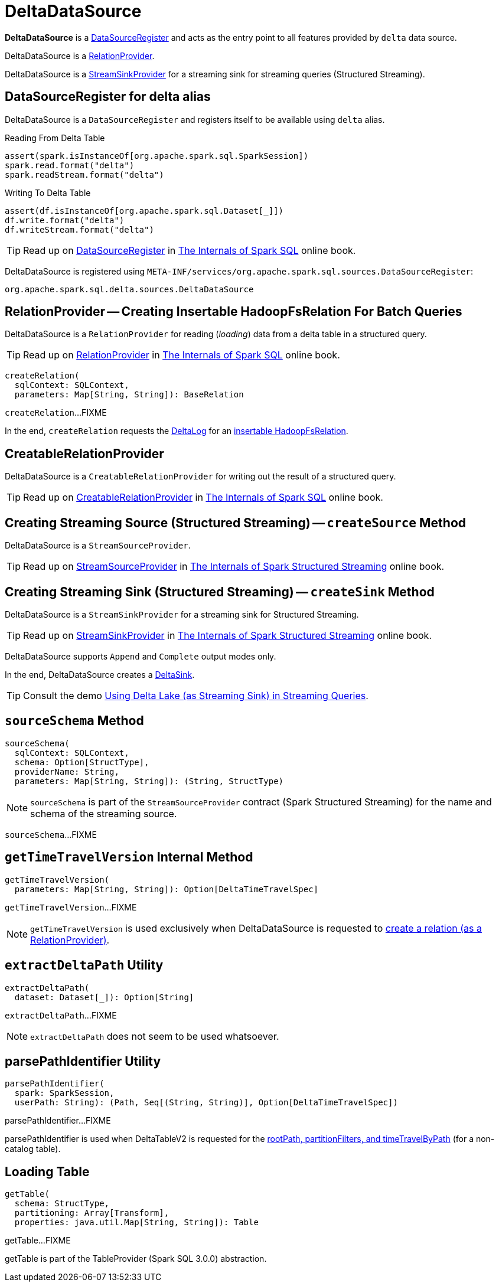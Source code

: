 = DeltaDataSource

*DeltaDataSource* is a <<DataSourceRegister, DataSourceRegister>> and acts as the entry point to all features provided by `delta` data source.

DeltaDataSource is a <<RelationProvider, RelationProvider>>.

DeltaDataSource is a <<StreamSinkProvider, StreamSinkProvider>> for a streaming sink for streaming queries (Structured Streaming).

== [[delta-format]][[DataSourceRegister]] DataSourceRegister for delta alias

DeltaDataSource is a `DataSourceRegister` and registers itself to be available using `delta` alias.

.Reading From Delta Table
[source, scala]
----
assert(spark.isInstanceOf[org.apache.spark.sql.SparkSession])
spark.read.format("delta")
spark.readStream.format("delta")
----

.Writing To Delta Table
[source, scala]
----
assert(df.isInstanceOf[org.apache.spark.sql.Dataset[_]])
df.write.format("delta")
df.writeStream.format("delta")
----

TIP: Read up on https://jaceklaskowski.gitbooks.io/mastering-spark-sql/spark-sql-DataSourceRegister.html[DataSourceRegister] in https://bit.ly/spark-sql-internals[The Internals of Spark SQL] online book.

DeltaDataSource is registered using `META-INF/services/org.apache.spark.sql.sources.DataSourceRegister`:

[source, scala]
----
org.apache.spark.sql.delta.sources.DeltaDataSource
----

== [[RelationProvider]][[RelationProvider-createRelation]] RelationProvider -- Creating Insertable HadoopFsRelation For Batch Queries

DeltaDataSource is a `RelationProvider` for reading (_loading_) data from a delta table in a structured query.

TIP: Read up on https://jaceklaskowski.gitbooks.io/mastering-spark-sql/spark-sql-RelationProvider.html[RelationProvider] in https://bit.ly/spark-sql-internals[The Internals of Spark SQL] online book.

[source, scala]
----
createRelation(
  sqlContext: SQLContext,
  parameters: Map[String, String]): BaseRelation
----

`createRelation`...FIXME

In the end, `createRelation` requests the <<RelationProvider-createRelation-deltaLog, DeltaLog>> for an <<DeltaLog.adoc#createRelation, insertable HadoopFsRelation>>.

== [[CreatableRelationProvider]][[CreatableRelationProvider-createRelation]] CreatableRelationProvider

DeltaDataSource is a `CreatableRelationProvider` for writing out the result of a structured query.

TIP: Read up on https://jaceklaskowski.gitbooks.io/mastering-spark-sql/spark-sql-CreatableRelationProvider.html[CreatableRelationProvider] in https://bit.ly/spark-sql-internals[The Internals of Spark SQL] online book.

== [[StreamSourceProvider]][[createSource]] Creating Streaming Source (Structured Streaming) -- `createSource` Method

DeltaDataSource is a `StreamSourceProvider`.

TIP: Read up on https://jaceklaskowski.gitbooks.io/spark-structured-streaming/spark-sql-streaming-StreamSourceProvider.html[StreamSourceProvider] in https://bit.ly/spark-structured-streaming[The Internals of Spark Structured Streaming] online book.

== [[StreamSinkProvider]][[createSink]] Creating Streaming Sink (Structured Streaming) -- `createSink` Method

DeltaDataSource is a `StreamSinkProvider` for a streaming sink for Structured Streaming.

TIP: Read up on https://jaceklaskowski.gitbooks.io/spark-structured-streaming/spark-sql-streaming-StreamSinkProvider.html[StreamSinkProvider] in https://bit.ly/spark-structured-streaming[The Internals of Spark Structured Streaming] online book.

DeltaDataSource supports `Append` and `Complete` output modes only.

In the end, DeltaDataSource creates a <<DeltaSink.adoc#, DeltaSink>>.

TIP: Consult the demo <<demo-Using-Delta-Lake-as-Streaming-Sink-in-Structured-Streaming.adoc#, Using Delta Lake (as Streaming Sink) in Streaming Queries>>.

== [[sourceSchema]] `sourceSchema` Method

[source, scala]
----
sourceSchema(
  sqlContext: SQLContext,
  schema: Option[StructType],
  providerName: String,
  parameters: Map[String, String]): (String, StructType)
----

NOTE: `sourceSchema` is part of the `StreamSourceProvider` contract (Spark Structured Streaming) for the name and schema of the streaming source.

`sourceSchema`...FIXME

== [[getTimeTravelVersion]] `getTimeTravelVersion` Internal Method

[source, scala]
----
getTimeTravelVersion(
  parameters: Map[String, String]): Option[DeltaTimeTravelSpec]
----

`getTimeTravelVersion`...FIXME

NOTE: `getTimeTravelVersion` is used exclusively when DeltaDataSource is requested to <<RelationProvider-createRelation, create a relation (as a RelationProvider)>>.

== [[extractDeltaPath]] `extractDeltaPath` Utility

[source, scala]
----
extractDeltaPath(
  dataset: Dataset[_]): Option[String]
----

`extractDeltaPath`...FIXME

NOTE: `extractDeltaPath` does not seem to be used whatsoever.

== [[parsePathIdentifier]] parsePathIdentifier Utility

[source, scala]
----
parsePathIdentifier(
  spark: SparkSession,
  userPath: String): (Path, Seq[(String, String)], Option[DeltaTimeTravelSpec])
----

parsePathIdentifier...FIXME

parsePathIdentifier is used when DeltaTableV2 is requested for the xref:DeltaTableV2.adoc#rootPath[rootPath, partitionFilters, and timeTravelByPath] (for a non-catalog table).

== [[getTable]] Loading Table

[source,scala]
----
getTable(
  schema: StructType,
  partitioning: Array[Transform],
  properties: java.util.Map[String, String]): Table
----

getTable...FIXME

getTable is part of the TableProvider (Spark SQL 3.0.0) abstraction.
